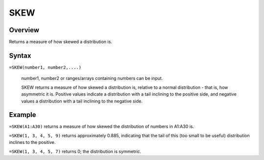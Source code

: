 ====
SKEW
====

Overview
--------

Returns a measure of how skewed a distribution is.

Syntax
------

``=SKEW(number1, number2,....)``

    number1, number2 or ranges/arrays containing numbers can be input. 

    SKEW returns a measure of how skewed a distribution is, relative to a normal distribution - that is, how asymmetric it is. Positive values indicate a distribution with a tail inclining to the positive side, and negative values a distribution with a tail inclining to the negative side. 

Example
-------

``=SKEW(A1:A30)`` returns a measure of how skewed the distribution of numbers in A1:A30 is. 

``=SKEW(1, 3, 4, 5, 9)`` returns approximately 0.885, indicating that the tail of this (too small to be useful) distribution inclines to the positive. 

``=SKEW(1, 3, 4, 5, 7)`` returns 0; the distribution is symmetric.
